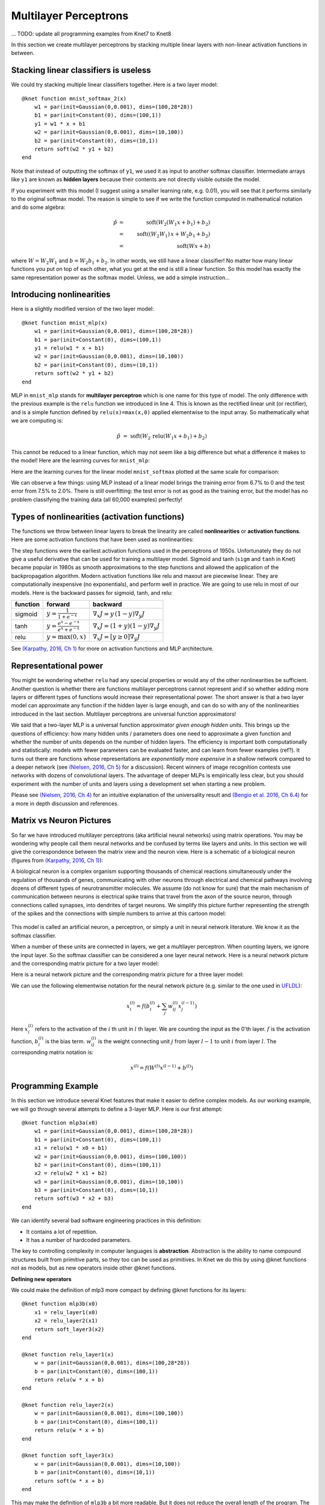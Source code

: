 **********************
Multilayer Perceptrons
**********************

... TODO: update all programming examples from Knet7 to Knet8

In this section we create multilayer perceptrons by stacking multiple
linear layers with non-linear activation functions in between.

Stacking linear classifiers is useless
--------------------------------------

We could try stacking multiple linear classifiers together.  Here is a
two layer model::

    @knet function mnist_softmax_2(x)
        w1 = par(init=Gaussian(0,0.001), dims=(100,28*28))
        b1 = par(init=Constant(0), dims=(100,1))
        y1 = w1 * x + b1
        w2 = par(init=Gaussian(0,0.001), dims=(10,100))
        b2 = par(init=Constant(0), dims=(10,1))
	return soft(w2 * y1 + b2)
    end

Note that instead of outputting the softmax of ``y1``, we used it as
input to another softmax classifier.  Intermediate arrays like ``y1``
are known as **hidden layers** because their contents are not directly
visible outside the model.

If you experiment with this model (I suggest using a smaller learning
rate, e.g. 0.01), you will see that it performs similarly to the
original softmax model.  The reason is simple to see if we write the
function computed in mathematical notation and do some algebra:

.. math::

   \hat{p} &=& \mbox{soft}(W_2 (W_1 x + b_1) + b_2) \\
   &=& \mbox{soft}((W_2 W_1)\, x + W_2 b_1 + b_2) \\
   &=& \mbox{soft}(W x + b)
   
where :math:`W=W_2 W_1` and :math:`b=W_2 b_1 + b_2`.  In other words,
we still have a linear classifier!  No matter how many linear
functions you put on top of each other, what you get at the end is
still a linear function.  So this model has exactly the same
representation power as the softmax model.  Unless, we add a simple
instruction...

Introducing nonlinearities
--------------------------

Here is a slightly modified version of the two layer model::

    @knet function mnist_mlp(x)
        w1 = par(init=Gaussian(0,0.001), dims=(100,28*28))
        b1 = par(init=Constant(0), dims=(100,1))
        y1 = relu(w1 * x + b1)
        w2 = par(init=Gaussian(0,0.001), dims=(10,100))
        b2 = par(init=Constant(0), dims=(10,1))
	return soft(w2 * y1 + b2)
    end

MLP in ``mnist_mlp`` stands for **multilayer perceptron** which is one
name for this type of model.  The only difference with the previous
example is the ``relu`` function we introduced in line 4.  This is
known as the rectified linear unit (or rectifier), and is a simple
function defined by ``relu(x)=max(x,0)`` applied elementwise to the
input array.  So mathematically what we are computing is:

.. math::

   \hat{p} &=& \mbox{soft}(W_2\, \mbox{relu}(W_1 x + b_1) + b_2)

This cannot be reduced to a linear function, which may not seem like a
big difference but what a difference it makes to the model!  Here are
the learning curves for ``mnist_mlp``:

.. image:: images/mnist_mlp.png

Here are the learning curves for the linear model ``mnist_softmax``
plotted at the same scale for comparison:

.. image:: images/mnist_softmax2.png

We can observe a few things: using MLP instead of a linear model
brings the training error from 6.7% to 0 and the test error from 7.5%
to 2.0%.  There is still overfitting: the test error is not as good as
the training error, but the model has no problem classifying the training
data (all 60,000 examples) perfectly!

Types of nonlinearities (activation functions)
----------------------------------------------

The functions we throw between linear layers to break the linearity
are called **nonlinearities** or **activation functions**.  Here are
some activation functions that have been used as nonlinearities:

.. image:: images/actf.png

The step functions were the earliest activation functions used in the
perceptrons of 1950s.  Unfortunately they do not give a useful
derivative that can be used for training a multilayer model.  Sigmoid
and tanh (``sigm`` and ``tanh`` in Knet) became popular in 1980s as
smooth approximations to the step functions and allowed the
application of the backpropagation algorithm.  Modern activation
functions like relu and maxout are piecewise linear.  They are
computationally inexpensive (no exponentials), and perform well in
practice.  We are going to use relu in most of our models.  Here is
the backward passes for sigmoid, tanh, and relu:

======== ========================================= ========
function forward                                   backward
======== ========================================= ========
sigmoid  :math:`y = \frac{1}{1+e^{-x}}`            :math:`\nabla_x J = y\,(1-y) \nabla_y J`
tanh     :math:`y = \frac{e^x-e^{-x}}{e^x+e^{-x}}` :math:`\nabla_x J = (1+y)(1-y) \nabla_y J`
relu     :math:`y = \max(0,x)`                     :math:`\nabla_x J = [ y \geq 0 ] \nabla_y J`
======== ========================================= ========

.. _(Karpathy, 2016, Ch 1): http://cs231n.github.io/neural-networks-1

See `(Karpathy, 2016, Ch 1)`_ for more on activation functions and MLP
architecture.  

Representational power
----------------------

You might be wondering whether ``relu`` had any special properties or
would any of the other nonlinearities be sufficient.  Another question
is whether there are functions multilayer perceptrons cannot represent
and if so whether adding more layers or different types of functions
would increase their representational power.  The short answer is that
a two layer model can approximate any function if the hidden layer is
large enough, and can do so with any of the nonlinearities introduced
in the last section.  Multilayer perceptrons are universal function
approximators!

We said that a two-layer MLP is a universal function approximator
*given enough hidden units*.  This brings up the questions of
efficiency: how many hidden units / parameters does one need to
approximate a given function and whether the number of units depends
on the number of hidden layers.  The efficiency is important both
computationally and statistically: models with fewer parameters can be
evaluated faster, and can learn from fewer examples (ref?).  It turns
out there are functions whose representations are *exponentially more
expensive* in a shallow network compared to a deeper network (see
`(Nielsen, 2016, Ch 5)`_ for a discussion).  Recent winners of image
recognition contests use networks with dozens of convolutional layers.
The advantage of deeper MLPs is empirically less clear, but you should
experiment with the number of units and layers using a development set
when starting a new problem.

.. _(Nielsen, 2016, Ch 4): http://neuralnetworksanddeeplearning.com/chap4.html
.. _(Nielsen, 2016, Ch 5): http://neuralnetworksanddeeplearning.com/chap5.html
.. _(Bengio et al. 2016, Ch 6.4): http://www.deeplearningbook.org/contents/mlp.html

Please see `(Nielsen, 2016, Ch 4)`_ for an intuitive explanation of
the universality result and `(Bengio et al. 2016, Ch 6.4)`_ for a more
in depth discussion and references.

.. TODO: give some universality arguments and limits of universality (efficiency).
.. step function argument vs tune hidden units to finite number of
.. examples - find references.  remember a paper where the
.. universality of one of the modern activation functions: maxout or
.. relu was proved.

.. TODO: find the papers that show some boolean functions are
.. exponentially more expensive when restricted to few layers.

Matrix vs Neuron Pictures
-------------------------

So far we have introduced multilayer perceptrons (aka artificial
neural networks) using matrix operations.  You may be wondering why
people call them neural networks and be confused by terms like layers
and units.  In this section we will give the correspondence between
the matrix view and the neuron view.  Here is a schematic of a
biological neuron (figures from `(Karpathy, 2016, Ch 1)`_):

.. image:: images/neuron.png
   :width: 50%
   :align: center

A biological neuron is a complex organism supporting thousands of
chemical reactions simultaneously under the regulation of thousands of
genes, communicating with other neurons through electrical and
chemical pathways involving dozens of different types of
neurotransmitter molecules.  We assume (do not know for sure) that the
main mechanism of communication between neurons is electrical spike
trains that travel from the axon of the source neuron, through
connections called synapses, into dendrites of target neurons.  We
simplify this picture further representing the strength of the spikes
and the connections with simple numbers to arrive at this cartoon
model:

.. figure:: images/neuron_model.jpeg
   :width: 50%
   :align: center

This model is called an artificial neuron, a perceptron, or simply a
unit in neural network literature.  We know it as the softmax
classifier.

When a number of these units are connected in layers, we get a
multilayer perceptron.  When counting layers, we ignore the input
layer.  So the softmax classifier can be considered a one layer neural
network.  Here is a neural network picture and the corresponding
matrix picture for a two layer model:

.. image:: images/neural_net.jpeg
   :width: 50%

.. image:: images/mlp2.jpg
   :width: 30%


Here is a neural network picture and the corresponding matrix picture
for a three layer model:

.. image:: images/neural_net2.jpeg
   :width: 60%

.. image:: images/mlp3.jpg
   :width: 30%

.. _UFLDL: http://ufldl.stanford.edu/tutorial/supervised/MultiLayerNeuralNetworks

We can use the following elementwise notation for the neural network
picture (e.g. similar to the one used in UFLDL_):

.. math::

   x_i^{(l)} = f(b_i^{(l)} + \sum_j w_{ij}^{(l)} x_j^{(l-1)})

Here :math:`x_i^{(l)}` refers to the activation of the :math:`i` th
unit in :math:`l` th layer.  We are counting the input as the 0'th
layer.  :math:`f` is the activation function, :math:`b_i^{(l)}` is the
bias term.  :math:`w_{ij}^{(l)}` is the weight connecting unit
:math:`j` from layer :math:`l-1` to unit :math:`i` from layer
:math:`l`.  The corresponding matrix notation is:

.. math::

   x^{(l)} = f(W^{(l)} x^{(l-1)} + b^{(l)})

Programming Example
-------------------

.. TODO: bring all the programming examples down here, and only use
.. math in the main text?  Use the w*max(0,w*max(0,w*x)) syntax or
.. w*f(w*f(w*f(w*x))) syntax? (http://cs231n.github.io/neural-networks-1/#layers)

In this section we introduce several Knet features that make it easier
to define complex models.  As our working example, we will go through
several attempts to define a 3-layer MLP.  Here is our first attempt::

    @knet function mlp3a(x0)
        w1 = par(init=Gaussian(0,0.001), dims=(100,28*28))
        b1 = par(init=Constant(0), dims=(100,1))
        x1 = relu(w1 * x0 + b1)
        w2 = par(init=Gaussian(0,0.001), dims=(100,100))
        b2 = par(init=Constant(0), dims=(100,1))
        x2 = relu(w2 * x1 + b2)
        w3 = par(init=Gaussian(0,0.001), dims=(10,100))
        b3 = par(init=Constant(0), dims=(10,1))
	return soft(w3 * x2 + b3)
    end

We can identify several bad software engineering practices in this
definition:

* It contains a lot of repetition.
* It has a number of hardcoded parameters.

The key to controlling complexity in computer languages is
**abstraction**.  Abstraction is the ability to name compound
structures built from primitive parts, so they too can be used as
primitives.  In Knet we do this by using @knet functions not as
models, but as new operators inside other @knet functions.

**Defining new operators**

We could make the definition of mlp3 more compact by defining
@knet functions for its layers::

    @knet function mlp3b(x0)
        x1 = relu_layer1(x0)
	x2 = relu_layer2(x1)
	return soft_layer3(x2)
    end

    @knet function relu_layer1(x)
        w = par(init=Gaussian(0,0.001), dims=(100,28*28))
        b = par(init=Constant(0), dims=(100,1))
        return relu(w * x + b)
    end

    @knet function relu_layer2(x)
        w = par(init=Gaussian(0,0.001), dims=(100,100))
        b = par(init=Constant(0), dims=(100,1))
        return relu(w * x + b)
    end

    @knet function soft_layer3(x)
        w = par(init=Gaussian(0,0.001), dims=(10,100))
        b = par(init=Constant(0), dims=(10,1))
	return soft(w * x + b)
    end

This may make the definition of ``mlp3b`` a bit more readable.  But it
does not reduce the overall length of the program.  The helper @knet
functions like ``relu_layer1`` contain hardcoded parameters like
``dims`` and are not reusable.

**Using keyword arguments**

We can make @knet functions more reusable by using keyword arguments
that make them configurable.  Here is a more compact definition of
mlp3 using a single helper @knet function, ``wbf`` (mnemonic for
:math:`f(w*x+b)`)::

    @knet function mlp3c(x0)
        x1 = wbf(x0; f=:relu, inputs=28*28, outputs=100)
	x2 = wbf(x1; f=:relu, inputs=100, outputs=100)
	return wbf(x2; f=:soft, inputs=100, outputs=10)
    end

    @knet function wbf(x; f=:relu, inputs=0, outputs=0, winit=Gaussian(0,0.001), binit=Constant(0))
        w = par(init=winit, dims=(outputs,inputs))
        b = par(init=binit, dims=(outputs,1))
	return f(w * x + b)
    end

**Size inference**

Knet can infer the size of an array based on the operations and other
arrays it interacts with.  In particular, when ``forw(f,x)`` is called
Knet uses the size of the input ``x`` to figure out what size
intermediate arrays to allocate when computing ``f``.  This allows us
to define generic models and operators that work on inputs of any
size.  We still need to specify the number of outputs, but the number
of inputs can be left unspecified.  By convention 0 represents
"unspecified" when declaring dimensions.  Here is a more generic
version of mlp3 that will work on images of any size::

    @knet function mlp3d(x0)
        x1 = wbf(x0; f=:relu, out=100)
	x2 = wbf(x1; f=:relu, out=100)
	return wbf(x2; f=:soft, out=10)
    end

    @knet function wbf(x; f=:relu, out=0, winit=Gaussian(0,0.001), binit=Constant(0))
        w = par(init=winit, dims=(out,0))
        b = par(init=binit, dims=(out,1))
	return f(w * x + b)
    end

**Higher-order operators**

Higher-order operators are ones that take other operators as
arguments.  We have already seen an example: ``wbf`` takes an operator
``f`` as one of its keyword arguments.  A useful higher-order operator
for multi-layer models is ``repeat``, which repeats a given operator
specified by ``frepeat`` configured by other keyword arguments a given
number of times specified by ``nrepeat``.  Here is a definition of
mlp3 using repeat::

    @knet function mlp3e(x; o...)
        h = repeat(x; frepeat=:wbf, nrepeat=2, f=:relu, out=100, o...)
	return wbf(h; f=:soft, out=10)
    end

    @knet function wbf(x; f=:relu, out=0, winit=Gaussian(0,0.001), binit=Constant(0))
        w = par(init=winit, dims=(out,0))
        b = par(init=binit, dims=(out,1))
	return f(w * x + b)
    end

.. TODO: get rid of the bug in repeat that forces us to have o...

In this example ``repeat`` saved us a single line, but the difference
can be more significant in deeper models.

.. TODO: check these implementations.

**Built-in operators**

.. _kfun.jl: https://github.com/denizyuret/Knet.jl/blob/master/src/kfun.jl

In addition to primitive operators like ``relu``, many compound
operators such as ``wbf`` are already defined in Knet to make it
easier to define complex models.  Please see the tables of
:ref:`primitive operators <primitives-table>` and :ref:`compound
operators <compounds-table>` for a summary and `kfun.jl`_ for exact
definitions.

References
----------

* http://neuralnetworksanddeeplearning.com/chap4.html
* http://www.deeplearningbook.org/contents/mlp.html
* http://cs231n.github.io/neural-networks-1
* http://ufldl.stanford.edu/tutorial/supervised/MultiLayerNeuralNetwork
* http://www.wildml.com/2015/09/implementing-a-neural-network-from-scratch

.. TODO: neuron picture vs matrix picture

.. universality: nielsen constructs it turning step activations into
.. bump functions to approx a given function.  He uses two hidden
.. layers but argues one is enough.  

.. I thought another argument was to restrict the test to a finite
.. number of input points, and just get the right answers for the
.. training data, each hidden unit representing one training sample.

.. nand gates can compute any boolean function.

.. why it is not enough, boolean argument? neither nielsen nor
.. karpathy makes the boolean argument showing two layer net requires
.. exponentially more units than three layer for some functions.

.. neuron picture: needed for the nielsen argument

.. what else? check karpathy. talks about overfitting, has some good
.. arguments for not using network size to prevent overfitting: large
.. networks may have many more local minima but they have similar
.. performance, vs small networks have few bad local minima making
.. optimization more difficult.  so it is better to use dropout etc.

.. http://www.deeplearningbook.org/contents/mlp.html 6.4:
.. representation vs learnability.  talks about sets of functions that
.. require exponentially more units for shallow networks.  number of
.. bool fns with n inputs is 2^2^n, so we'll need 2^n bits of info in
.. the net to distinguish.  one hidden unit per training example
.. argument.  points to some recent proofs involving relu and abs
.. units that discuss representational efficiency.


.. TODO: the neural net vs matrix pictures.
